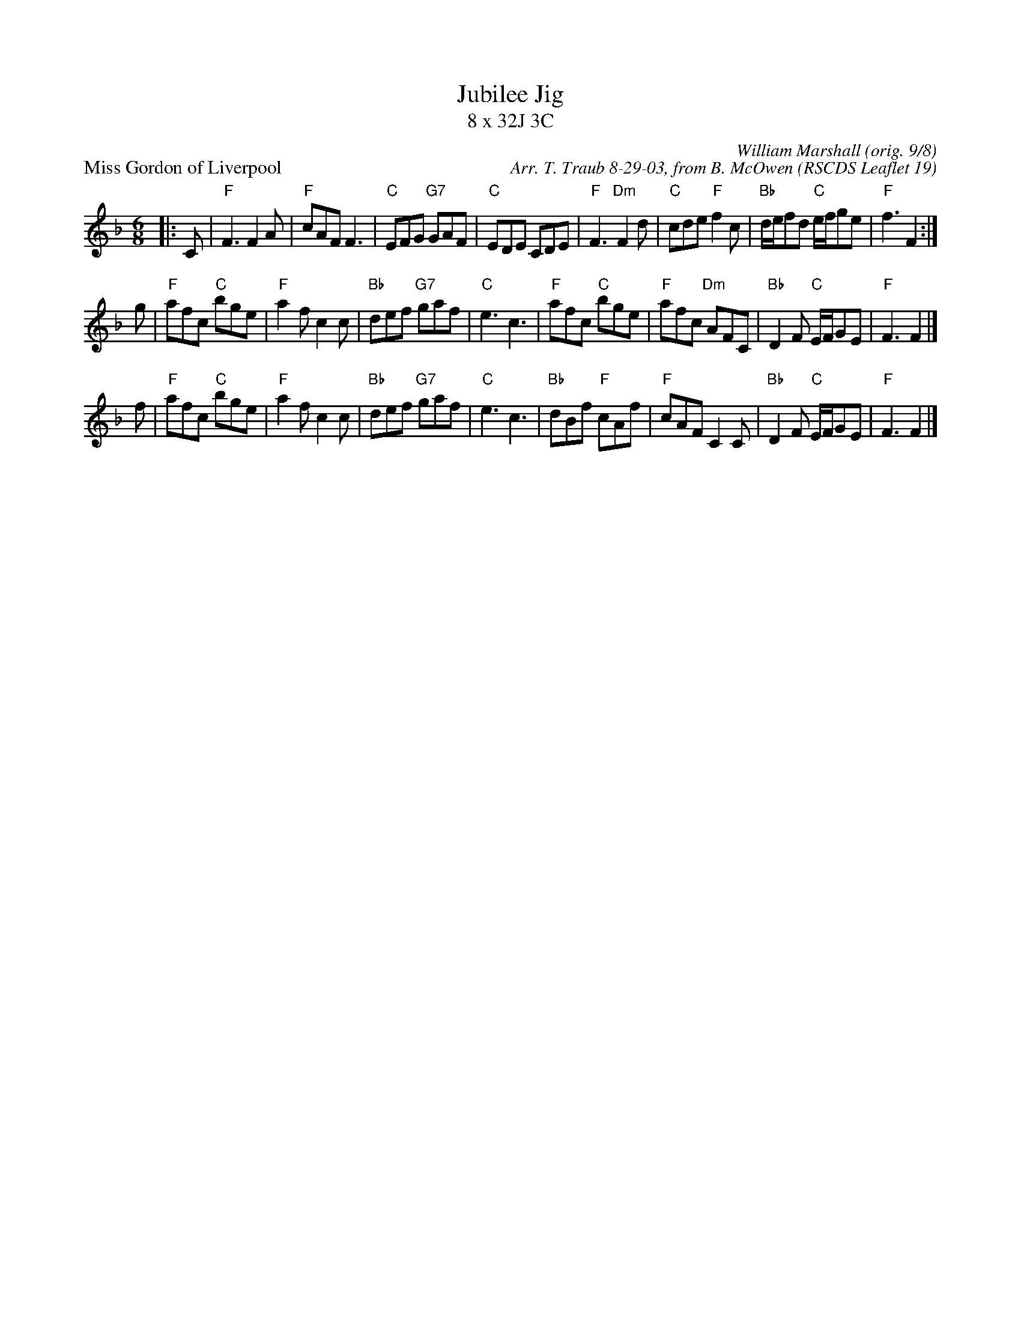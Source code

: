 X:191
T:Jubilee Jig
T:8 x 32J 3C
%
P:Miss Gordon of Liverpool
O:RSCDS Leaflet 19
B:RSCDS Leaflet 19
C:William Marshall (orig. 9/8)
C:Arr. T. Traub 8-29-03, from B. McOwen
R:Jig
M:6/8
L:1/8
K:F
|: C |\
"F"F3 F2 A | "F"cAF F3 | "C"EFG "G7"GAF | "C"EDE CDE |\
"F"F3 "Dm"F2 d | "C"cde "F"f2 c | "Bb"d/e/fd "C"e/f/ge | "F"f3 F2 :| 
g |\
"F"afc "C"bge | "F"a2 f c2 c | "Bb"def "G7"gaf | "C"e3 c3 |\
"F"afc "C"bge | "F"afc "Dm"AFC | "Bb"D2 F "C"E/F/GE | "F"F3 F2 |]
f |\
"F"afc "C"bge | "F"a2 f c2 c | "Bb"def "G7"gaf | "C"e3 c3 |\
"Bb"dBf "F"cAf | "F"cAF C2 C | "Bb"D2 F "C"E/F/GE | "F"F3 F2 |] 
